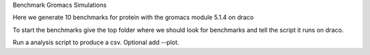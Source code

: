 Benchmark Gromacs Simulations

Here we generate 10 benchmarks for protein with the gromacs module 5.1.4 on draco

.. code: 
    benchmark generate --name protein --version 5.1.4 --top_folder 5.1.4 --host draco --max_nodes 10

To start the benchmarks give the top folder where we should look for benchmarks and 
tell the script it runs on draco.

.. code: 
    benchmark start --top_folder 5.1.4 --host draco

Run a analysis script to produce a csv. Optional add --plot.

.. code: 
    benchmark analyze --top_folder 5.1.4
